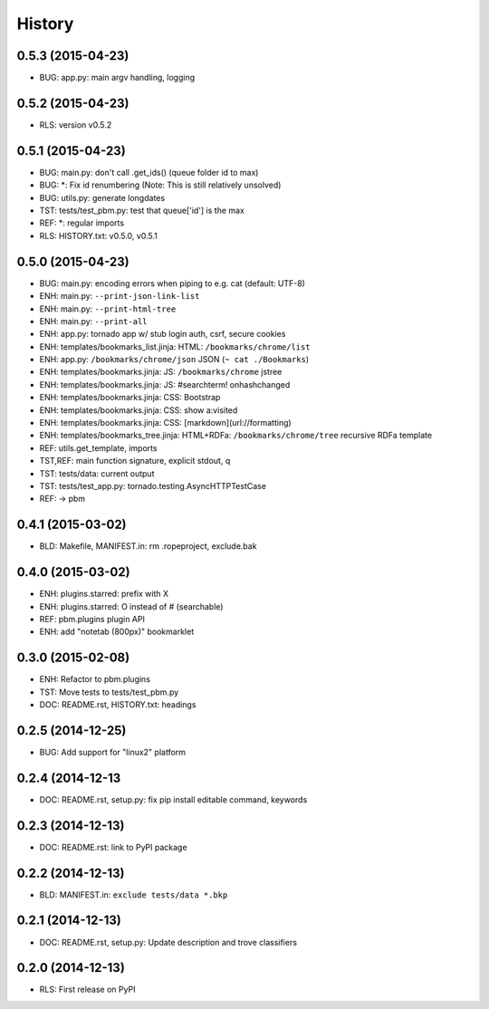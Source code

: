 .. :changelog:

History
=======

0.5.3 (2015-04-23)
-------------------
* BUG: app.py: main argv handling, logging

0.5.2 (2015-04-23)
-------------------
* RLS: version v0.5.2

0.5.1 (2015-04-23)
-------------------
* BUG: main.py: don't call .get_ids() (queue folder id to max)
* BUG: \*: Fix id renumbering (Note: This is still relatively unsolved)
* BUG: utils.py: generate longdates
* TST: tests/test_pbm.py: test that queue['id'] is the max
* REF: \*: regular imports
* RLS: HISTORY.txt: v0.5.0, v0.5.1

0.5.0 (2015-04-23)
-------------------
* BUG: main.py: encoding errors when piping to e.g. cat (default: UTF-8)
* ENH: main.py: ``--print-json-link-list``
* ENH: main.py: ``--print-html-tree``
* ENH: main.py: ``--print-all``
* ENH: app.py: tornado app w/ stub login auth, csrf, secure cookies
* ENH: templates/bookmarks_list.jinja: HTML: ``/bookmarks/chrome/list``
* ENH: app.py: ``/bookmarks/chrome/json`` JSON (``~ cat ./Bookmarks``)
* ENH: templates/bookmarks.jinja: JS: ``/bookmarks/chrome`` jstree
* ENH: templates/bookmarks.jinja: JS: #searchterm! onhashchanged
* ENH: templates/bookmarks.jinja: CSS: Bootstrap
* ENH: templates/bookmarks.jinja: CSS: show a:visited
* ENH: templates/bookmarks.jinja: CSS: [markdown](url://formatting)
* ENH: templates/bookmarks_tree.jinja: HTML+RDFa: ``/bookmarks/chrome/tree`` recursive RDFa template
* REF: utils.get_template, imports
* TST,REF: main function signature, explicit stdout, q
* TST: tests/data: current output
* TST: tests/test_app.py: tornado.testing.AsyncHTTPTestCase
* REF: -> pbm

0.4.1 (2015-03-02)
-------------------
* BLD: Makefile, MANIFEST.in: rm .ropeproject, exclude.bak

0.4.0 (2015-03-02)
-------------------
* ENH: plugins.starred: prefix with X
* ENH: plugins.starred: O instead of # (searchable)
* REF: pbm.plugins plugin API
* ENH: add "notetab (800px)" bookmarklet

0.3.0 (2015-02-08)
-------------------

* ENH: Refactor to pbm.plugins
* TST: Move tests to tests/test_pbm.py
* DOC: README.rst, HISTORY.txt: headings

0.2.5 (2014-12-25)
-------------------

* BUG: Add support for "linux2" platform

0.2.4 (2014-12-13
------------------

* DOC: README.rst, setup.py: fix pip install editable command, keywords

0.2.3 (2014-12-13)
-------------------

* DOC: README.rst: link to PyPI package

0.2.2 (2014-12-13)
-------------------

* BLD: MANIFEST.in: ``exclude tests/data *.bkp``

0.2.1 (2014-12-13)
-------------------

* DOC: README.rst, setup.py: Update description and trove classifiers

0.2.0 (2014-12-13)
---------------------

* RLS: First release on PyPI
